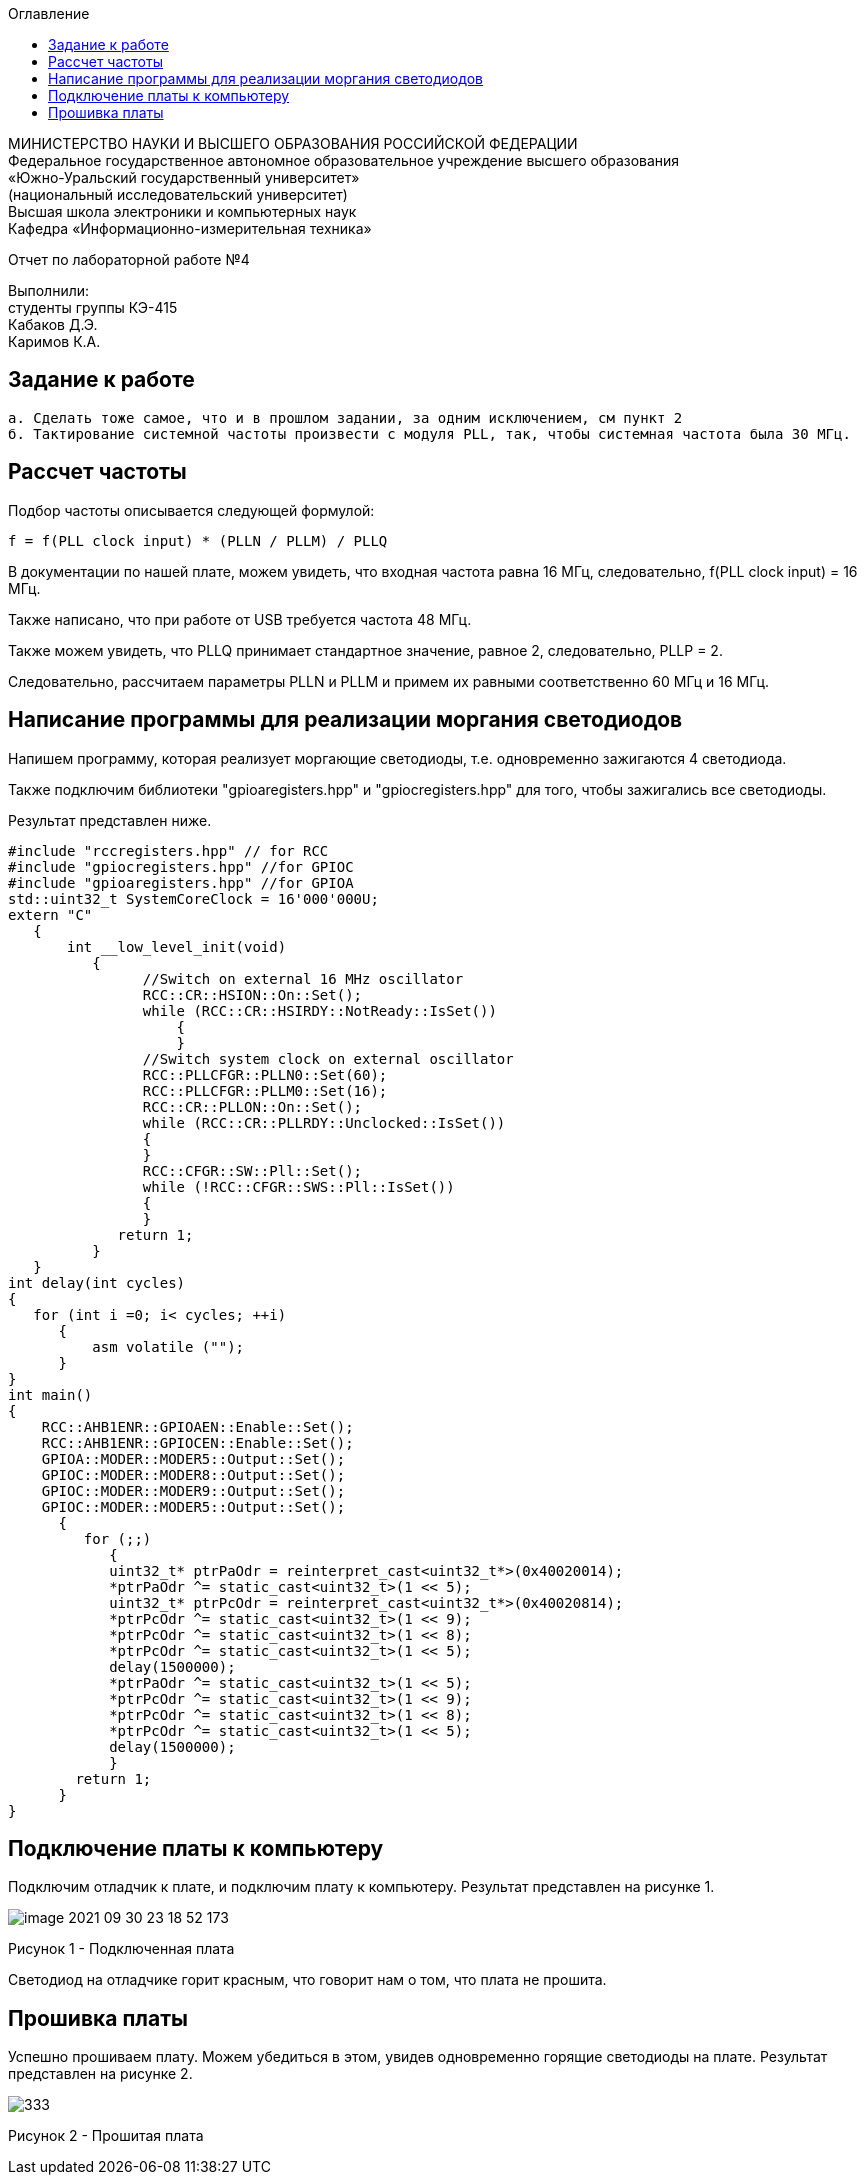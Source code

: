 :imagesdir: Images
:toc:
:toc-title: Оглавление

[.text-center]
МИНИСТЕРСТВО НАУКИ И ВЫСШЕГО ОБРАЗОВАНИЯ РОССИЙСКОЙ ФЕДЕРАЦИИ +
Федеральное государственное автономное образовательное учреждение высшего образования +
«Южно-Уральский государственный университет» +
(национальный исследовательский университет) +
Высшая школа электроники и компьютерных наук +
Кафедра «Информационно-измерительная техника»

[.text-center]

Отчет по лабораторной работе №4

[.text-right]
Выполнили: +
студенты группы КЭ-415 +
Кабаков Д.Э. +
Каримов К.А.


== Задание к работе
    а. Сделать тоже самое, что и в прошлом задании, за одним исключением, см пункт 2
    б. Тактирование системной частоты произвести с модуля PLL, так, чтобы системная частота была 30 МГц.


== Рассчет частоты

Подбор частоты описывается следующей формулой:

    f = f(PLL clock input) * (PLLN / PLLM) / PLLQ

В документации по нашей плате, можем увидеть, что входная частота равна 16 МГц, следовательно, f(PLL clock input) = 16 МГц.

Также написано, что при работе от USB требуется частота 48 МГц.

Также можем увидеть, что PLLQ принимает стандартное значение, равное 2, следовательно, PLLP = 2.

Следовательно, рассчитаем параметры PLLN и PLLM и примем их равными соответственно 60 МГц и 16 МГц.

== Написание программы для реализации моргания светодиодов
Напишем программу, которая реализует моргающие светодиоды, т.е. одновременно зажигаются 4 светодиода.

Также подключим библиотеки "gpioaregisters.hpp" и "gpiocregisters.hpp" для того, чтобы зажигались все светодиоды.

Результат представлен ниже.

[source, c]
#include "rccregisters.hpp" // for RCC
#include "gpiocregisters.hpp" //for GPIOC
#include "gpioaregisters.hpp" //for GPIOA
std::uint32_t SystemCoreClock = 16'000'000U;
extern "C"
   {
       int __low_level_init(void)
          {
                //Switch on external 16 MHz oscillator
                RCC::CR::HSION::On::Set();
                while (RCC::CR::HSIRDY::NotReady::IsSet())
                    {
                    }
                //Switch system clock on external oscillator
                RCC::PLLCFGR::PLLN0::Set(60);
                RCC::PLLCFGR::PLLM0::Set(16);
                RCC::CR::PLLON::On::Set();
                while (RCC::CR::PLLRDY::Unclocked::IsSet())
                {
                }
                RCC::CFGR::SW::Pll::Set();
                while (!RCC::CFGR::SWS::Pll::IsSet())
                {
                }
             return 1;
          }
   }
int delay(int cycles)
{
   for (int i =0; i< cycles; ++i)
      {
          asm volatile ("");
      }
}
int main()
{
    RCC::AHB1ENR::GPIOAEN::Enable::Set();
    RCC::AHB1ENR::GPIOCEN::Enable::Set();
    GPIOA::MODER::MODER5::Output::Set();
    GPIOC::MODER::MODER8::Output::Set();
    GPIOC::MODER::MODER9::Output::Set();
    GPIOC::MODER::MODER5::Output::Set();
      {
         for (;;)
            {
            uint32_t* ptrPaOdr = reinterpret_cast<uint32_t*>(0x40020014);
            *ptrPaOdr ^= static_cast<uint32_t>(1 << 5);
            uint32_t* ptrPcOdr = reinterpret_cast<uint32_t*>(0x40020814);
            *ptrPcOdr ^= static_cast<uint32_t>(1 << 9);
            *ptrPcOdr ^= static_cast<uint32_t>(1 << 8);
            *ptrPcOdr ^= static_cast<uint32_t>(1 << 5);
            delay(1500000);
            *ptrPaOdr ^= static_cast<uint32_t>(1 << 5);
            *ptrPcOdr ^= static_cast<uint32_t>(1 << 9);
            *ptrPcOdr ^= static_cast<uint32_t>(1 << 8);
            *ptrPcOdr ^= static_cast<uint32_t>(1 << 5);
            delay(1500000);
            }
        return 1;
      }
}


== Подключение платы к компьютеру
Подключим отладчик к плате, и подключим плату к компьютеру. Результат представлен на рисунке 1.

image::image-2021-09-30-23-18-52-173.png[]

Рисунок 1 - Подключенная плата

Светодиод на отладчике горит красным, что говорит нам о том, что плата не прошита.

== Прошивка платы

Успешно прошиваем плату. Можем убедиться в этом, увидев одновременно горящие светодиоды на плате.
Результат представлен на рисунке 2.

image::333.gif[]

Рисунок 2 - Прошитая плата